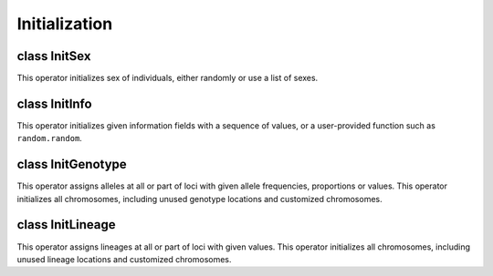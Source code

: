Initialization
==============

.. index:: single: initializer


class InitSex
-------------

.. class:: InitSex

   This operator initializes sex of individuals, either randomly or
   use a list of sexes.


   .. method:: InitSex(maleFreq=0.5, maleProp=-1, sex=[], begin=0, end=-1, step=1, at=[], reps=ALL_AVAIL, subPops=ALL_AVAIL, infoFields=[])


      Create an operator that initializes individual sex to ``MALE``
      or ``FEMALE``. By default, it assigns sex to individuals
      randomly, with equal probability of having a male or a female.
      This probabability can be adjusted through parameter *maleFreq*
      or be made to exact proportions by specifying parameter
      *maleProp*. Alternatively, a fixed sequence of sexes can be
      assigned. For example, if ``sex=[MALE, FEMALE]``, individuals
      will be assigned ``MALE`` and ``FEMALE`` successively. Parameter
      *maleFreq* or *maleProp* are ignored if *sex* is given. If a
      list of (virtual) subpopulation is specified in parameter
      *subPop*, only individuals in these subpopulations will be
      initialized. Note that the *sex* sequence, if used, is assigned
      repeatedly regardless of (virtual) subpopulation boundaries so
      that you can assign *sex* to all individuals in a population.



class InitInfo
--------------

.. class:: InitInfo

   This operator initializes given information fields with a sequence
   of values, or a user-provided function such as ``random.random``.


   .. method:: InitInfo(values, begin=0, end=-1, step=1, at=[], reps=ALL_AVAIL, subPops=ALL_AVAIL, infoFields=[])


      Create an operator that initialize individual information fields
      *infoFields* using a sequence of values or a user-defined
      function. If a list of values are given, it will be used
      sequentially for all individuals. The values will be reused if
      its length is less than the number of individuals. The values
      will be assigned repeatedly regardless of subpopulation
      boundaries. If a Python function is given, it will be called,
      without any argument, whenever a value is needed. If a list of
      (virtual) subpopulation is specified in parameter *subPop*, only
      individuals in these subpopulations will be initialized.



class InitGenotype
------------------

.. class:: InitGenotype

   This operator assigns alleles at all or part of loci with given
   allele frequencies, proportions or values. This operator
   initializes all chromosomes, including unused genotype locations
   and customized chromosomes.


   .. method:: InitGenotype(freq=[], genotype=[], prop=[], haplotypes=[], genotypes=[], loci=ALL_AVAIL, ploidy=ALL_AVAIL, begin=0, end=1, step=1, at=[], reps=ALL_AVAIL, subPops=ALL_AVAIL, infoFields=[])


      This function creates an initializer that initializes individual
      genotypes with random alleles, genotypes, or haplotypes with
      specified frequencies (parameter *freq*) or proportions
      (parameter *prop*). If parameter *genotypes* or *haplotypes* is
      not specified, *freq* specifies the allele frequencies of
      alleles ``0``, ``1``, ``2``... respectively. Alternatively, you
      can use parameter *prop* to specified the exact proportions of
      alleles ``0``, ``1``, ..., although alleles with small
      proportions might not be assigned at all.

      Values of parameter *prob* or *prop* should add up to 1. In
      addition to a vector, parameter *prob* and *prop* can also be a
      function that accepts optional parameters *loc*, *subPop* or
      *vsp* and returns a list of requencies for alleles ``0``, ``1``,
      etc, or a number for frequency of allele ``0`` as a speciail
      case for each locus, subpopulation (parameter *subPop*), or
      virtual subpopulations (parameter *vsp*, pass as a tuple).

      If parameter *genotypes* is specified, it should contain a list
      of genotypes (alleles on different strand of chromosomes) with
      length equal to population ploidy. Parameter *prob* and *prop*
      then specifies frequencies or proportions of each genotype,
      which can vary for each subpopulation but not each locus if the
      function form of parameters is used.

      If parameter *haplotypes* is specified, it should contain a list
      of haplotypes (alleles on the same strand of chromosome) and
      parameter *prob* or *prop* specifies frequencies or proportions
      of each haplotype.

      If *loci*, *ploidy* and/or *subPop* are specified, only
      specified loci, ploidy, and individuals in these (virtual)
      subpopulations will be initialized. Parameter *loci* can be a
      list of loci indexes, names or ``ALL_AVAIL``. If the length of a
      haplotype is not enough to fill all loci, the haplotype will be
      reused. If a list (or a single) haplotypes are specified without
      *freq* or *prop*, they are used with equal probability.

      In the last case, if a sequence of genotype is specified through
      parameter *genotype* (not *genotypes*), it will be used
      repeatedly to initialize all alleles sequentially. This works
      similar to function ``Population.setGenotype()`` except that you
      can limit the initialization to certain *loci* and *ploidy*.



class InitLineage
-----------------

.. class:: InitLineage

   This operator assigns lineages at all or part of loci with given
   values. This operator initializes all chromosomes, including unused
   lineage locations and customized chromosomes.


   .. method:: InitLineage(lineage=[], mode=PER_ALLELE, loci=ALL_AVAIL, ploidy=ALL_AVAIL, begin=0, end=1, step=1, at=[], reps=ALL_AVAIL, subPops=ALL_AVAIL, infoFields=["ind_id"])


      This function creates an initializer that initializes lineages
      with either a specified set of values or from the field
      *infoFields* (default to ``ind_id``), whose value will be saved
      as the lineage of modified alleles. If a list of values is
      specified in parameter *lineage*, each value in this list is
      applied to one or more alleles so that each allele
      (``PER_ALLELE``, default mode), alleles on each chromosome
      (``PER_CHROMOSOME``), on chromosomes of each ploidy
      (``PER_PLOIDY``), or for each individual (``PER_INDIVIDUAL``)
      have the same lineage. A single value is allowed and values in
      *lineage* will be re-used if not enough values are provided. If
      an empty list is provided, values 1, 2, 3, .. will be used to
      provide an unique identify for each allele, genotype,
      chromosome, etc. If a valid field is specified (default to
      ``ind_id``), the value of this field will be used for all
      alleles of each individual if *mode* is set to ``FROM_INFO``, or
      be adjusted to produce positive values for alleles on the frist
      ploidy, and negative values for the second ploidy (and so on) if
      *mode* equals to ``FROM_INFO_SIGNED``. If *loci*, *ploidy*
      and/or *subPops* are specified, only specified loci, ploidy, and
      individuals in these (virtual) subpopulations will be
      initialized.




